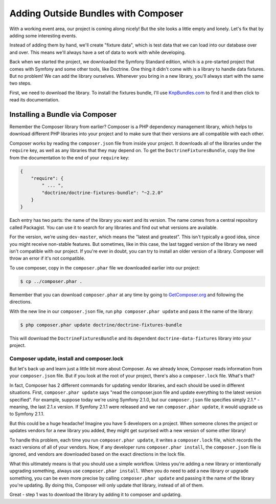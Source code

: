 Adding Outside Bundles with Composer
====================================

With a working event area, our project is coming along nicely! But the site
looks a little empty and lonely. Let's fix that by adding some interesting
events.

Instead of adding them by hand, we'll create "fixture data", which is
test data that we can load into our database over and over. This means we'll
always have a set of data to work with while developing.

Back when we started the project, we downloaded the Symfony Standard edition,
which is a pre-started project that comes with Symfony and some other tools, like
Doctrine. One thing it didn't come with is a library to handle data fixtures.
But no problem! We can add the library ourselves. Whenever you bring
in a new library, you'll always start with the same two steps.

First, we need to download the library. To install the fixtures bundle, I'll
use `KnpBundles.com`_ to find it and then click to read its documentation.

Installing a Bundle via Composer
--------------------------------

Remember the Composer library from earlier? Composer is a PHP dependency management
library, which helps to download different PHP libraries into your project
and to make sure that their versions are all compatible with each other.

Composer works by reading the ``composer.json`` file from inside your project.
It downloads all of the libraries under the ``require`` key, as well as any
libraries that they may depend on. To get the ``DoctrineFixturesBundle``, copy
the line from the documentation to the end of your ``require`` key:

.. code-block:: json

    {
        "require": {
            " ... ",
            "doctrine/doctrine-fixtures-bundle": "~2.2.0"
        }
    }

Each entry has two parts: the name of the library you want and its version.
The name comes from a central repository called Packagist. You can use it
to search for any libraries and find out what versions are available.

For the version, we're using ``dev-master``, which means the "latest and greatest". 
This isn't typically a good idea, since you might receive non-stable features.
But sometimes, like in this case, the last tagged version of the library we
need isn't compatible with our project. If you're ever in doubt, you can
try to install an older version of a library. Composer will throw an error
if it's not compatible.

To use composer, copy in the ``composer.phar`` file we downloaded earlier into
our project:

.. code-block:: bash

    $ cp ../composer.phar .

Remember that you can download ``composer.phar`` at any time by going to
`GetComposer.org`_ and following the directions.

With the new line in our ``composer.json`` file, run ``php composer.phar update``
and pass it the name of the library:

.. code-block:: bash

    $ php composer.phar update doctrine/doctrine-fixtures-bundle

This will download the ``DoctrineFixturesBundle`` and its dependent ``doctrine-data-fixtures``
library into your project.

Composer update, install and composer.lock
~~~~~~~~~~~~~~~~~~~~~~~~~~~~~~~~~~~~~~~~~~

But let's back up and learn just a little bit more about Composer. As we
already know, Composer reads information from your ``composer.json`` file.
But if you look at the root of your project, there's also a ``composer.lock``
file. What's that?

In fact, Composer has 2 different commands for updating vendor libraries,
and each should be used in different situations. First, ``composer.phar update``
says "read the composer.json file and update everything to the latest version
specified". For example, suppose today we're using Symfony 2.1.0, but our
``composer.json`` file specifies simply 2.1.* - meaning, the last 2.1.x version.
If Symfony 2.1.1 were released and we ran ``composer.phar update``, it would
upgrade us to Symfony 2.1.1.

But this could be a huge headache! Imagine you have 5 developers on a project.
When someone clones the project or updates vendors for a new library you added, 
they might get surprised with a new version of some other library!

To handle this problem, each time you run ``composer.phar update``, it writes
a ``composer.lock`` file, which records the exact versions of all of your
vendors. Now, if any developer runs ``composer.phar install``, the ``composer.json``
file is ignored, and vendors are downloaded based on the exact directions
in the lock file.

What this ultimately means is that you should use a simple workflow. Unless
you're adding a new library or intentionally upgrading something, always use
``composer.phar install``. When you do need to add a new library or upgrade
something,  you can be even more precise by calling ``composer.phar update``
and passing it the name of the library you're updating. By doing this, Composer
will only update *that* library, instead of all of them.

Great - step 1 was to download the library by adding it to composer and updating.

.. _`KnpBundles.com`: http://knpbundles.com/
.. _`GetComposer.org`: http://getcomposer.org/
